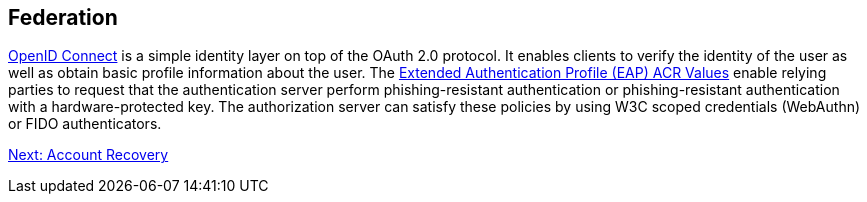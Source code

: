 == Federation
https://openid.net/connect/[OpenID Connect] is a simple identity layer on top of the OAuth 2.0 protocol. It enables clients to verify the identity of the user as well as obtain basic profile information about the user. The http://openid.net/specs/openid-connect-eap-acr-values-1_0.html[Extended Authentication Profile (EAP) ACR Values] enable relying parties to request that the authentication server perform phishing-resistant authentication or phishing-resistant authentication with a hardware-protected key. The authorization server can satisfy these policies by using W3C scoped credentials (WebAuthn) or FIDO authenticators.

link:/FIDO2//FIDO2_WebAuthn_Developer_Guide/Account_Recovery.html[Next: Account Recovery]